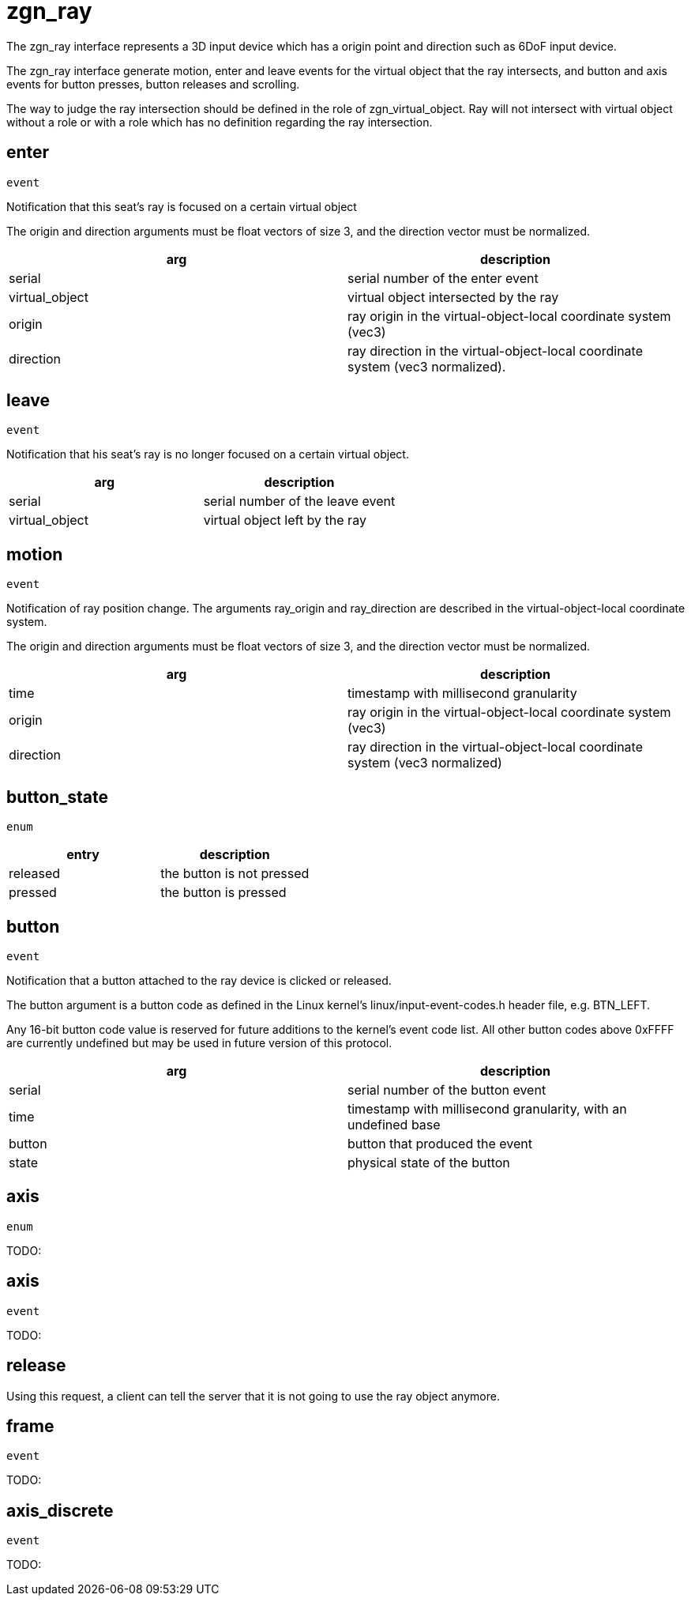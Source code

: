 = zgn_ray

The zgn_ray interface represents a 3D input device which has a origin point and
direction such as 6DoF input device.

The zgn_ray interface generate motion, enter and leave events for the virtual
object that the ray intersects, and button and axis events for button presses,
button releases and scrolling.

The way to judge the ray intersection should be defined in the role of
zgn_virtual_object. Ray will not intersect with virtual object without
a role or with a role which has no definition regarding the ray intersection.

== enter
`event`

Notification that this seat's ray is focused on a certain virtual object

The origin and direction arguments must be float vectors of size 3, and the
direction vector must be normalized.

// TODO: Add description which correspond to the usage of set_cursor in wl_pointer

|===
|arg|description

|serial
|serial number of the enter event

|virtual_object
|virtual object intersected by the ray

|origin
|ray origin in the virtual-object-local coordinate system (vec3)

|direction
|ray direction in the virtual-object-local coordinate system (vec3 normalized).
|===

== leave
`event`

Notification that his seat's ray is no longer focused on a certain virtual
object.

|===
|arg|description

|serial
|serial number of the leave event

|virtual_object
|virtual object left by the ray
|===

== motion
`event`

Notification of ray position change. The arguments ray_origin and ray_direction
are described in the virtual-object-local coordinate system.

The origin and direction arguments must be float vectors of size 3, and the
direction vector must be normalized.

|===
|arg|description

|time
|timestamp with millisecond granularity

|origin
|ray origin in the virtual-object-local coordinate system (vec3)

|direction
|ray direction in the virtual-object-local coordinate system (vec3 normalized)
|===

== button_state
`enum`

|===
|entry|description

|released
|the button is not pressed

|pressed
|the button is pressed
|===

== button
`event`

Notification that a button attached to the ray device is clicked or released.

The button argument is a button code as defined in the Linux kernel's
linux/input-event-codes.h header file, e.g. BTN_LEFT.

Any 16-bit button code value is reserved for future additions to the kernel's
event code list. All other button codes above 0xFFFF are currently undefined
but may be used in future version of this protocol.

|===
|arg|description

|serial
|serial number of the button event

|time
|timestamp with millisecond granularity, with an undefined base

|button
|button that produced the event

|state
|physical state of the button
|===

[[axis-enum]]
== axis
`enum`

TODO:

[[axis-event]]
== axis
`event`

TODO:

== release

Using this request, a client can tell the server that it is not going to use
the ray object anymore.

== frame
`event`

TODO:

== axis_discrete
`event`

TODO:

